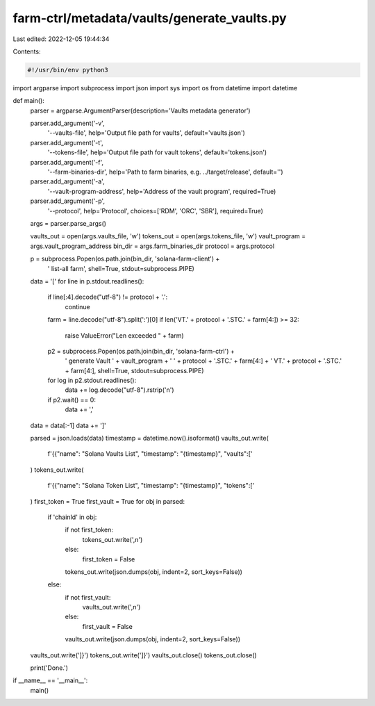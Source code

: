 farm-ctrl/metadata/vaults/generate_vaults.py
============================================

Last edited: 2022-12-05 19:44:34

Contents:

.. code-block:: py

    #!/usr/bin/env python3

import argparse
import subprocess
import json
import sys
import os
from datetime import datetime


def main():
    parser = argparse.ArgumentParser(description='Vaults metadata generator')

    parser.add_argument('-v',
                        '--vaults-file',
                        help='Output file path for vaults',
                        default='vaults.json')
    parser.add_argument('-t',
                        '--tokens-file',
                        help='Output file path for vault tokens',
                        default='tokens.json')
    parser.add_argument('-f',
                        '--farm-binaries-dir',
                        help='Path to farm binaries, e.g. ../target/release',
                        default='')
    parser.add_argument('-a',
                        '--vault-program-address',
                        help='Address of the vault program',
                        required=True)
    parser.add_argument('-p',
                        '--protocol',
                        help='Protocol',
                        choices=['RDM', 'ORC', 'SBR'],
                        required=True)
    args = parser.parse_args()

    vaults_out = open(args.vaults_file, 'w')
    tokens_out = open(args.tokens_file, 'w')
    vault_program = args.vault_program_address
    bin_dir = args.farm_binaries_dir
    protocol = args.protocol

    p = subprocess.Popen(os.path.join(bin_dir, 'solana-farm-client') +
                         ' list-all farm',
                         shell=True,
                         stdout=subprocess.PIPE)
    data = '['
    for line in p.stdout.readlines():
        if line[:4].decode("utf-8") != protocol + '.':
            continue
        farm = line.decode("utf-8").split(':')[0]
        if len('VT.' + protocol + '.STC.' + farm[4:]) >= 32:
            raise ValueError("Len exceeded " + farm)
        p2 = subprocess.Popen(os.path.join(bin_dir, 'solana-farm-ctrl') +
                              ' generate Vault ' + vault_program + ' ' +
                              protocol + '.STC.' + farm[4:] + ' VT.' +
                              protocol + '.STC.' + farm[4:],
                              shell=True,
                              stdout=subprocess.PIPE)
        for log in p2.stdout.readlines():
            data += log.decode("utf-8").rstrip('\n')
        if p2.wait() == 0:
            data += ','

    data = data[:-1]
    data += ']'

    parsed = json.loads(data)
    timestamp = datetime.now().isoformat()
    vaults_out.write(
        f'{{"name": "Solana Vaults List", "timestamp": "{timestamp}", "vaults":['
    )
    tokens_out.write(
        f'{{"name": "Solana Token List", "timestamp": "{timestamp}", "tokens":['
    )
    first_token = True
    first_vault = True
    for obj in parsed:
        if 'chainId' in obj:
            if not first_token:
                tokens_out.write(',\n')
            else:
                first_token = False
            tokens_out.write(json.dumps(obj, indent=2, sort_keys=False))
        else:
            if not first_vault:
                vaults_out.write(',\n')
            else:
                first_vault = False
            vaults_out.write(json.dumps(obj, indent=2, sort_keys=False))

    vaults_out.write(']}')
    tokens_out.write(']}')
    vaults_out.close()
    tokens_out.close()

    print('Done.')


if __name__ == '__main__':
    main()


